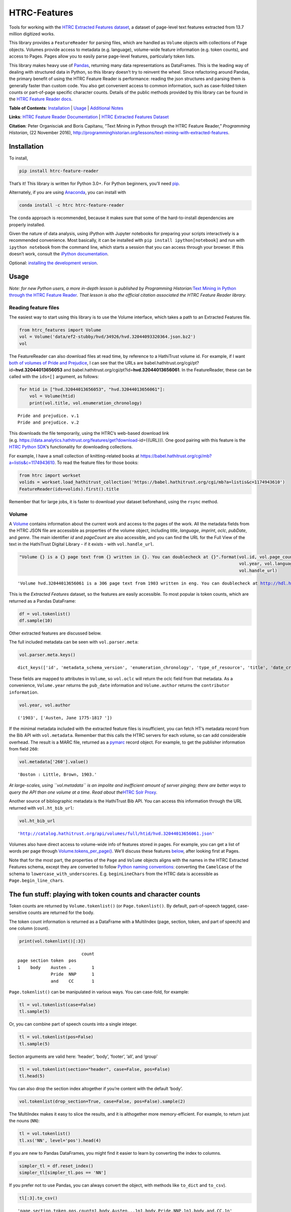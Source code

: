 HTRC-Features |Build Status| |PyPI version| |Anaconda-Server Badge|
===================================================================

Tools for working with the `HTRC Extracted Features
dataset <https://sharc.hathitrust.org/features>`__, a dataset of
page-level text features extracted from 13.7 million digitized works.

This library provides a ``FeatureReader`` for parsing files, which are
handled as ``Volume`` objects with collections of ``Page`` objects.
Volumes provide access to metadata (e.g. language), volume-wide feature
information (e.g. token counts), and access to Pages. Pages allow you to
easily parse page-level features, particularly token lists.

This library makes heavy use of `Pandas <pandas.pydata.org>`__,
returning many data representations as DataFrames. This is the leading
way of dealing with structured data in Python, so this library doesn’t
try to reinvent the wheel. Since refactoring around Pandas, the primary
benefit of using the HTRC Feature Reader is performance: reading the
json structures and parsing them is generally faster than custom code.
You also get convenient access to common information, such as
case-folded token counts or part-of-page specific character counts.
Details of the public methods provided by this library can be found in
the `HTRC Feature Reader
docs <http://htrc.github.io/htrc-feature-reader/htrc_features/feature_reader.m.html>`__.

**Table of Contents**: `Installation <#Installation>`__ \|
`Usage <#Usage>`__ \| `Additional Notes <#Additional-Notes>`__

**Links**: `HTRC Feature Reader
Documentation <http://htrc.github.io/htrc-feature-reader/htrc_features/feature_reader.m.html>`__
\| `HTRC Extracted Features
Dataset <https://sharc.hathitrust.org/features>`__

**Citation**: Peter Organisciak and Boris Capitanu, “Text Mining in
Python through the HTRC Feature Reader,” *Programming Historian*, (22
November 2016),
http://programminghistorian.org/lessons/text-mining-with-extracted-features.

Installation
------------

To install,

.. code:: bash

       pip install htrc-feature-reader

That’s it! This library is written for Python 3.0+. For Python
beginners, you’ll need
`pip <https://pip.pypa.io/en/stable/installing/>`__.

Alternately, if you are using
`Anaconda <https://www.continuum.io/downloads>`__, you can install with

.. code:: bash

       conda install -c htrc htrc-feature-reader

The ``conda`` approach is recommended, because it makes sure that some
of the hard-to-install dependencies are properly installed.

Given the nature of data analysis, using iPython with Jupyter notebooks
for preparing your scripts interactively is a recommended convenience.
Most basically, it can be installed with
``pip install ipython[notebook]`` and run with ``ipython notebook`` from
the command line, which starts a session that you can access through
your browser. If this doesn’t work, consult the `iPython
documentation <http://ipython.readthedocs.org/>`__.

Optional: `installing the development
version <#Installing-the-development-version>`__.

.. |Build Status| image:: https://travis-ci.org/htrc/htrc-feature-reader.svg?branch=master
   :target: https://travis-ci.org/htrc/htrc-feature-reader
.. |PyPI version| image:: https://badge.fury.io/py/htrc-feature-reader.svg
   :target: https://badge.fury.io/py/htrc-feature-reader
.. |Anaconda-Server Badge| image:: https://anaconda.org/htrc/htrc-feature-reader/badges/installer/conda.svg
   :target: https://anaconda.org/htrc/htrc-feature-reader

Usage
-----

*Note: for new Python users, a more in-depth lesson is published by
Programming Historian:*\ `Text Mining in Python through the HTRC Feature
Reader <http://programminghistorian.org/lessons/text-mining-with-extracted-features>`__\ *.
That lesson is also the official citation associated the HTRC Feature
Reader library.*

Reading feature files
~~~~~~~~~~~~~~~~~~~~~

The easiest way to start using this library is to use the Volume
interface, which takes a path to an Extracted Features file.

.. code:: ipython3

    from htrc_features import Volume
    vol = Volume('data/ef2-stubby/hvd/34926/hvd.32044093320364.json.bz2')
    vol




.. raw:: html

    <strong><a href='http://hdl.handle.net/2027/hvd.32044093320364'>The Nautilus.</a></strong> by <em>Delaware Museum of Natural History.</em> (1904, 222 pages) - <code>hvd.32044093320364</code>



The FeatureReader can also download files at read time, by reference to
a HathiTrust volume id. For example, if I want `both of volumes of Pride
and Prejudice <https://catalog.hathitrust.org/Record/100323335>`__, I
can see that the URLs are
babel.hathitrust.org/cgi/pt?id=\ **hvd.32044013656053** and
babel.hathitrust.org/cgi/pt?id=\ **hvd.32044013656061**. In the
FeatureReader, these can be called with the ``ids=[]`` argument, as
follows:

.. code:: ipython3

    for htid in ["hvd.32044013656053", "hvd.32044013656061"]:
        vol = Volume(htid)
        print(vol.title, vol.enumeration_chronology)


.. parsed-literal::

    Pride and prejudice. v.1
    Pride and prejudice. v.2


This downloads the file temporarily, using the HTRC’s web-based download
link
(e.g. https://data.analytics.hathitrust.org/features/get?download-id={{URL}}).
One good pairing with this feature is the `HTRC Python
SDK <https://github.com/htrc/HTRC-PythonSDK>`__\ ’s functionality for
downloading collections.

For example, I have a small collection of knitting-related books at
https://babel.hathitrust.org/cgi/mb?a=listis&c=1174943610. To read the
feature files for those books:

.. code:: ipython3

    from htrc import workset
    volids = workset.load_hathitrust_collection('https://babel.hathitrust.org/cgi/mb?a=listis&c=1174943610')
    FeatureReader(ids=volids).first().title

Remember that for large jobs, it is faster to download your dataset
beforehand, using the ``rsync`` method.

Volume
~~~~~~

A
`Volume <http://htrc.github.io/htrc-feature-reader/htrc_features/feature_reader.m.html#htrc_features.feature_reader.Volume>`__
contains information about the current work and access to the pages of
the work. All the metadata fields from the HTRC JSON file are accessible
as properties of the volume object, including *title*, *language*,
*imprint*, *oclc*, *pubDate*, and *genre*. The main identifier *id* and
*pageCount* are also accessible, and you can find the URL for the Full
View of the text in the HathiTrust Digital Library - if it exists - with
``vol.handle_url``.

.. code:: ipython3

    "Volume {} is a {} page text from {} written in {}. You can doublecheck at {}".format(vol.id, vol.page_count, 
                                                                                          vol.year, vol.language, 
                                                                                          vol.handle_url)




.. parsed-literal::

    'Volume hvd.32044013656061 is a 306 page text from 1903 written in eng. You can doublecheck at http://hdl.handle.net/2027/hvd.32044013656061'



This is the *Extracted Features* dataset, so the features are easily
accessible. To most popular is token counts, which are returned as a
Pandas DataFrame:

.. code:: ipython3

    df = vol.tokenlist()
    df.sample(10)




.. raw:: html

    <div>
    <style scoped>
        .dataframe tbody tr th:only-of-type {
            vertical-align: middle;
        }
    
        .dataframe tbody tr th {
            vertical-align: top;
        }
    
        .dataframe thead th {
            text-align: right;
        }
    </style>
    <table border="1" class="dataframe">
      <thead>
        <tr style="text-align: right;">
          <th></th>
          <th></th>
          <th></th>
          <th></th>
          <th>count</th>
        </tr>
        <tr>
          <th>page</th>
          <th>section</th>
          <th>token</th>
          <th>pos</th>
          <th></th>
        </tr>
      </thead>
      <tbody>
        <tr>
          <th>201</th>
          <th>body</th>
          <th>abode</th>
          <th>NN</th>
          <td>1</td>
        </tr>
        <tr>
          <th>117</th>
          <th>body</th>
          <th>head</th>
          <th>NN</th>
          <td>1</td>
        </tr>
        <tr>
          <th>126</th>
          <th>body</th>
          <th>for</th>
          <th>IN</th>
          <td>1</td>
        </tr>
        <tr>
          <th>210</th>
          <th>body</th>
          <th>three</th>
          <th>CD</th>
          <td>1</td>
        </tr>
        <tr>
          <th>224</th>
          <th>body</th>
          <th>would</th>
          <th>MD</th>
          <td>1</td>
        </tr>
        <tr>
          <th>89</th>
          <th>body</th>
          <th>The</th>
          <th>DT</th>
          <td>1</td>
        </tr>
        <tr>
          <th>283</th>
          <th>body</th>
          <th>any</th>
          <th>DT</th>
          <td>1</td>
        </tr>
        <tr>
          <th>63</th>
          <th>body</th>
          <th>surprise</th>
          <th>NN</th>
          <td>1</td>
        </tr>
        <tr>
          <th>152</th>
          <th>body</th>
          <th>make</th>
          <th>VB</th>
          <td>1</td>
        </tr>
        <tr>
          <th>170</th>
          <th>body</th>
          <th>I</th>
          <th>PRP</th>
          <td>3</td>
        </tr>
      </tbody>
    </table>
    </div>



Other extracted features are discussed below.

The full included metadata can be seen with ``vol.parser.meta``:

.. code:: ipython3

    vol.parser.meta.keys()




.. parsed-literal::

    dict_keys(['id', 'metadata_schema_version', 'enumeration_chronology', 'type_of_resource', 'title', 'date_created', 'pub_date', 'language', 'access_profile', 'isbn', 'issn', 'lccn', 'oclc', 'page_count', 'feature_schema_version', 'ht_bib_url', 'genre', 'handle_url', 'imprint', 'names', 'source_institution', 'classification', 'issuance', 'bibliographic_format', 'government_document', 'hathitrust_record_number', 'rights_attributes', 'pub_place', 'volume_identifier', 'source_institution_record_number', 'last_update_date'])



These fields are mapped to attributes in ``Volume``, so ``vol.oclc``
will return the oclc field from that metadata. As a convenience,
``Volume.year`` returns the ``pub_date`` information and
``Volume.author`` returns the ``contributor information``.

.. code:: ipython3

    vol.year, vol.author




.. parsed-literal::

    ('1903', ['Austen, Jane 1775-1817 '])



If the minimal metadata included with the extracted feature files is
insufficient, you can fetch HT’s metadata record from the Bib API with
``vol.metadata``. Remember that this calls the HTRC servers for each
volume, so can add considerable overhead. The result is a MARC file,
returned as a `pymarc <https://github.com/edsu/pymarc>`__ record object.
For example, to get the publisher information from field ``260``:

.. code:: ipython3

    vol.metadata['260'].value()




.. parsed-literal::

    'Boston : Little, Brown, 1903.'



*At large-scales, using ``vol.metadata`` is an impolite and inefficient
amount of server pinging; there are better ways to query the API than
one volume at a time. Read about the*\ `HTRC Solr
Proxy <https://wiki.htrc.illinois.edu/display/COM/Solr+Proxy+API+User+Guide>`__\ *.*

Another source of bibliographic metadata is the HathiTrust Bib API. You
can access this information through the URL returned with
``vol.ht_bib_url``:

.. code:: ipython3

    vol.ht_bib_url




.. parsed-literal::

    'http://catalog.hathitrust.org/api/volumes/full/htid/hvd.32044013656061.json'



Volumes also have direct access to volume-wide info of features stored
in pages. For example, you can get a list of words per page through
`Volume.tokens_per_page() <http://htrc.github.io/htrc-feature-reader/htrc_features/feature_reader.m.html#htrc_features.feature_reader.Volume.tokens_per_page>`__.
We’ll discuss these features `below <#Volume-stats-collecting>`__, after
looking first at Pages.

Note that for the most part, the properties of the ``Page`` and
``Volume`` objects aligns with the names in the HTRC Extracted Features
schema, except they are converted to follow `Python naming
conventions <https://google.github.io/styleguide/pyguide.html?showone=Naming#Naming>`__:
converting the ``CamelCase`` of the schema to
``lowercase_with_underscores``. E.g. ``beginLineChars`` from the HTRC
data is accessible as ``Page.begin_line_chars``.

The fun stuff: playing with token counts and character counts
-------------------------------------------------------------

Token counts are returned by ``Volume.tokenlist()`` (or
``Page.tokenlist()``. By default, part-of-speech tagged, case-sensitive
counts are returned for the body.

The token count information is returned as a DataFrame with a MultiIndex
(page, section, token, and part of speech) and one column (count).

.. code:: ipython3

    print(vol.tokenlist()[:3])


.. parsed-literal::

                             count
    page section token  pos       
    1    body    Austen .        1
                 Pride  NNP      1
                 and    CC       1


``Page.tokenlist()`` can be manipulated in various ways. You can
case-fold, for example:

.. code:: ipython3

    tl = vol.tokenlist(case=False)
    tl.sample(5)




.. raw:: html

    <div>
    <style scoped>
        .dataframe tbody tr th:only-of-type {
            vertical-align: middle;
        }
    
        .dataframe tbody tr th {
            vertical-align: top;
        }
    
        .dataframe thead th {
            text-align: right;
        }
    </style>
    <table border="1" class="dataframe">
      <thead>
        <tr style="text-align: right;">
          <th></th>
          <th></th>
          <th></th>
          <th></th>
          <th>count</th>
        </tr>
        <tr>
          <th>page</th>
          <th>section</th>
          <th>lowercase</th>
          <th>pos</th>
          <th></th>
        </tr>
      </thead>
      <tbody>
        <tr>
          <th>218</th>
          <th>body</th>
          <th>what</th>
          <th>WP</th>
          <td>1</td>
        </tr>
        <tr>
          <th>30</th>
          <th>body</th>
          <th>pemberley</th>
          <th>NNP</th>
          <td>1</td>
        </tr>
        <tr>
          <th>213</th>
          <th>body</th>
          <th>comes</th>
          <th>VBZ</th>
          <td>2</td>
        </tr>
        <tr>
          <th>183</th>
          <th>body</th>
          <th>took</th>
          <th>VBD</th>
          <td>1</td>
        </tr>
        <tr>
          <th>51</th>
          <th>body</th>
          <th>necessary</th>
          <th>JJ</th>
          <td>1</td>
        </tr>
      </tbody>
    </table>
    </div>



Or, you can combine part of speech counts into a single integer.

.. code:: ipython3

    tl = vol.tokenlist(pos=False)
    tl.sample(5)




.. raw:: html

    <div>
    <style scoped>
        .dataframe tbody tr th:only-of-type {
            vertical-align: middle;
        }
    
        .dataframe tbody tr th {
            vertical-align: top;
        }
    
        .dataframe thead th {
            text-align: right;
        }
    </style>
    <table border="1" class="dataframe">
      <thead>
        <tr style="text-align: right;">
          <th></th>
          <th></th>
          <th></th>
          <th>count</th>
        </tr>
        <tr>
          <th>page</th>
          <th>section</th>
          <th>token</th>
          <th></th>
        </tr>
      </thead>
      <tbody>
        <tr>
          <th>264</th>
          <th>body</th>
          <th>family</th>
          <td>2</td>
        </tr>
        <tr>
          <th>47</th>
          <th>body</th>
          <th>journey</th>
          <td>1</td>
        </tr>
        <tr>
          <th>98</th>
          <th>body</th>
          <th>Perhaps</th>
          <td>1</td>
        </tr>
        <tr>
          <th>49</th>
          <th>body</th>
          <th>at</th>
          <td>2</td>
        </tr>
        <tr>
          <th>227</th>
          <th>body</th>
          <th>so</th>
          <td>1</td>
        </tr>
      </tbody>
    </table>
    </div>



Section arguments are valid here: ‘header’, ‘body’, ‘footer’, ‘all’, and
‘group’

.. code:: ipython3

    tl = vol.tokenlist(section="header", case=False, pos=False)
    tl.head(5)




.. raw:: html

    <div>
    <style scoped>
        .dataframe tbody tr th:only-of-type {
            vertical-align: middle;
        }
    
        .dataframe tbody tr th {
            vertical-align: top;
        }
    
        .dataframe thead th {
            text-align: right;
        }
    </style>
    <table border="1" class="dataframe">
      <thead>
        <tr style="text-align: right;">
          <th></th>
          <th></th>
          <th></th>
          <th>count</th>
        </tr>
        <tr>
          <th>page</th>
          <th>section</th>
          <th>lowercase</th>
          <th></th>
        </tr>
      </thead>
      <tbody>
        <tr>
          <th rowspan="5" valign="top">9</th>
          <th rowspan="5" valign="top">header</th>
          <th>'s</th>
          <td>1</td>
        </tr>
        <tr>
          <th>and</th>
          <td>1</td>
        </tr>
        <tr>
          <th>austen</th>
          <td>1</td>
        </tr>
        <tr>
          <th>jane</th>
          <td>1</td>
        </tr>
        <tr>
          <th>prejudice</th>
          <td>1</td>
        </tr>
      </tbody>
    </table>
    </div>



You can also drop the section index altogether if you’re content with
the default ‘body’.

.. code:: ipython3

    vol.tokenlist(drop_section=True, case=False, pos=False).sample(2)




.. raw:: html

    <div>
    <style scoped>
        .dataframe tbody tr th:only-of-type {
            vertical-align: middle;
        }
    
        .dataframe tbody tr th {
            vertical-align: top;
        }
    
        .dataframe thead th {
            text-align: right;
        }
    </style>
    <table border="1" class="dataframe">
      <thead>
        <tr style="text-align: right;">
          <th></th>
          <th></th>
          <th>count</th>
        </tr>
        <tr>
          <th>page</th>
          <th>lowercase</th>
          <th></th>
        </tr>
      </thead>
      <tbody>
        <tr>
          <th>247</th>
          <th>suppose</th>
          <td>1</td>
        </tr>
        <tr>
          <th>76</th>
          <th>would</th>
          <td>2</td>
        </tr>
      </tbody>
    </table>
    </div>



The MultiIndex makes it easy to slice the results, and it is althogether
more memory-efficient. For example, to return just the nouns (``NN``):

.. code:: ipython3

    tl = vol.tokenlist()
    tl.xs('NN', level='pos').head(4)




.. raw:: html

    <div>
    <style scoped>
        .dataframe tbody tr th:only-of-type {
            vertical-align: middle;
        }
    
        .dataframe tbody tr th {
            vertical-align: top;
        }
    
        .dataframe thead th {
            text-align: right;
        }
    </style>
    <table border="1" class="dataframe">
      <thead>
        <tr style="text-align: right;">
          <th></th>
          <th></th>
          <th></th>
          <th>count</th>
        </tr>
        <tr>
          <th>page</th>
          <th>section</th>
          <th>token</th>
          <th></th>
        </tr>
      </thead>
      <tbody>
        <tr>
          <th>1</th>
          <th>body</th>
          <th>prejudiceJane</th>
          <td>1</td>
        </tr>
        <tr>
          <th>9</th>
          <th>body</th>
          <th>Volume</th>
          <td>1</td>
        </tr>
        <tr>
          <th>10</th>
          <th>body</th>
          <th>vol</th>
          <td>3</td>
        </tr>
        <tr>
          <th>12</th>
          <th>body</th>
          <th>./■</th>
          <td>1</td>
        </tr>
      </tbody>
    </table>
    </div>



If you are new to Pandas DataFrames, you might find it easier to learn
by converting the index to columns.

.. code:: ipython3

    simpler_tl = df.reset_index()
    simpler_tl[simpler_tl.pos == 'NN']




.. raw:: html

    <div>
    <style scoped>
        .dataframe tbody tr th:only-of-type {
            vertical-align: middle;
        }
    
        .dataframe tbody tr th {
            vertical-align: top;
        }
    
        .dataframe thead th {
            text-align: right;
        }
    </style>
    <table border="1" class="dataframe">
      <thead>
        <tr style="text-align: right;">
          <th></th>
          <th>page</th>
          <th>section</th>
          <th>token</th>
          <th>pos</th>
          <th>count</th>
        </tr>
      </thead>
      <tbody>
        <tr>
          <th>3</th>
          <td>1</td>
          <td>body</td>
          <td>prejudiceJane</td>
          <td>NN</td>
          <td>1</td>
        </tr>
        <tr>
          <th>19</th>
          <td>9</td>
          <td>body</td>
          <td>Volume</td>
          <td>NN</td>
          <td>1</td>
        </tr>
        <tr>
          <th>40</th>
          <td>10</td>
          <td>body</td>
          <td>vol</td>
          <td>NN</td>
          <td>3</td>
        </tr>
        <tr>
          <th>51</th>
          <td>12</td>
          <td>body</td>
          <td>./■</td>
          <td>NN</td>
          <td>1</td>
        </tr>
        <tr>
          <th>53</th>
          <td>12</td>
          <td>body</td>
          <td>/</td>
          <td>NN</td>
          <td>1</td>
        </tr>
        <tr>
          <th>...</th>
          <td>...</td>
          <td>...</td>
          <td>...</td>
          <td>...</td>
          <td>...</td>
        </tr>
        <tr>
          <th>43178</th>
          <td>297</td>
          <td>body</td>
          <td>spite</td>
          <td>NN</td>
          <td>1</td>
        </tr>
        <tr>
          <th>43187</th>
          <td>297</td>
          <td>body</td>
          <td>uncle</td>
          <td>NN</td>
          <td>1</td>
        </tr>
        <tr>
          <th>43191</th>
          <td>297</td>
          <td>body</td>
          <td>warmest</td>
          <td>NN</td>
          <td>1</td>
        </tr>
        <tr>
          <th>43195</th>
          <td>297</td>
          <td>body</td>
          <td>wife</td>
          <td>NN</td>
          <td>1</td>
        </tr>
        <tr>
          <th>43226</th>
          <td>305</td>
          <td>body</td>
          <td>NON-RECEIPT</td>
          <td>NN</td>
          <td>1</td>
        </tr>
      </tbody>
    </table>
    <p>7224 rows × 5 columns</p>
    </div>



If you prefer not to use Pandas, you can always convert the object, with
methods like ``to_dict`` and ``to_csv``).

.. code:: ipython3

    tl[:3].to_csv()




.. parsed-literal::

    'page,section,token,pos,count\n1,body,Austen,.,1\n1,body,Pride,NNP,1\n1,body,and,CC,1\n'



To get just the unique tokens, ``Volume.tokens`` provides them as a set.
Here I select a specific page for brevity and a minimum count, but you
can run the method without arguments.

.. code:: ipython3

    vol.tokens(page_select=21, min_count=5)




.. parsed-literal::

    {'"', ',', '.', 'You', 'been', 'have', 'his', 'in', 'of', 'the', 'you'}



In addition to token lists, you can also access other section features:

.. code:: ipython3

    vol.section_features()




.. raw:: html

    <div>
    <style scoped>
        .dataframe tbody tr th:only-of-type {
            vertical-align: middle;
        }
    
        .dataframe tbody tr th {
            vertical-align: top;
        }
    
        .dataframe thead th {
            text-align: right;
        }
    </style>
    <table border="1" class="dataframe">
      <thead>
        <tr style="text-align: right;">
          <th></th>
          <th>tokenCount</th>
          <th>lineCount</th>
          <th>emptyLineCount</th>
          <th>capAlphaSeq</th>
          <th>sentenceCount</th>
        </tr>
        <tr>
          <th>page</th>
          <th></th>
          <th></th>
          <th></th>
          <th></th>
          <th></th>
        </tr>
      </thead>
      <tbody>
        <tr>
          <th>1</th>
          <td>4</td>
          <td>1</td>
          <td>0</td>
          <td>1</td>
          <td>1</td>
        </tr>
        <tr>
          <th>2</th>
          <td>15</td>
          <td>10</td>
          <td>4</td>
          <td>2</td>
          <td>1</td>
        </tr>
        <tr>
          <th>3</th>
          <td>0</td>
          <td>0</td>
          <td>0</td>
          <td>0</td>
          <td>0</td>
        </tr>
        <tr>
          <th>4</th>
          <td>0</td>
          <td>0</td>
          <td>0</td>
          <td>0</td>
          <td>0</td>
        </tr>
        <tr>
          <th>5</th>
          <td>0</td>
          <td>0</td>
          <td>0</td>
          <td>0</td>
          <td>0</td>
        </tr>
        <tr>
          <th>...</th>
          <td>...</td>
          <td>...</td>
          <td>...</td>
          <td>...</td>
          <td>...</td>
        </tr>
        <tr>
          <th>302</th>
          <td>0</td>
          <td>0</td>
          <td>0</td>
          <td>0</td>
          <td>0</td>
        </tr>
        <tr>
          <th>303</th>
          <td>0</td>
          <td>0</td>
          <td>0</td>
          <td>0</td>
          <td>0</td>
        </tr>
        <tr>
          <th>304</th>
          <td>0</td>
          <td>0</td>
          <td>0</td>
          <td>0</td>
          <td>0</td>
        </tr>
        <tr>
          <th>305</th>
          <td>49</td>
          <td>11</td>
          <td>2</td>
          <td>3</td>
          <td>3</td>
        </tr>
        <tr>
          <th>306</th>
          <td>2</td>
          <td>3</td>
          <td>1</td>
          <td>1</td>
          <td>1</td>
        </tr>
      </tbody>
    </table>
    <p>306 rows × 5 columns</p>
    </div>



Chunking
~~~~~~~~

If you’re working in an instance where you hope to have comparably sized
document units, you can use ‘chunking’ to roll pages into chunks that
aim for a specific length. e.g.

.. code:: ipython3

    by_chunk = vol.tokenlist(chunk=True, chunk_target=10000)
    print(by_chunk.sample(4))
    # Count words per chunk
    by_chunk.groupby(level='chunk').sum()


.. parsed-literal::

                                  count
    chunk section token      pos       
    5     body    husbands   NNS      3
    2     body    frequently RB       3
                  domestic   JJ       3
    3     body    :          :       10




.. raw:: html

    <div>
    <style scoped>
        .dataframe tbody tr th:only-of-type {
            vertical-align: middle;
        }
    
        .dataframe tbody tr th {
            vertical-align: top;
        }
    
        .dataframe thead th {
            text-align: right;
        }
    </style>
    <table border="1" class="dataframe">
      <thead>
        <tr style="text-align: right;">
          <th></th>
          <th>count</th>
        </tr>
        <tr>
          <th>chunk</th>
          <th></th>
        </tr>
      </thead>
      <tbody>
        <tr>
          <th>1</th>
          <td>12453</td>
        </tr>
        <tr>
          <th>2</th>
          <td>9888</td>
        </tr>
        <tr>
          <th>3</th>
          <td>9887</td>
        </tr>
        <tr>
          <th>4</th>
          <td>10129</td>
        </tr>
        <tr>
          <th>5</th>
          <td>10054</td>
        </tr>
        <tr>
          <th>6</th>
          <td>10065</td>
        </tr>
        <tr>
          <th>7</th>
          <td>12327</td>
        </tr>
      </tbody>
    </table>
    </div>



Multiprocessing
~~~~~~~~~~~~~~~

For large jobs, you’ll want to use multiprocessing or multithreading to
speed up your process. This is left up to your preferred method, either
within Python or by spawning multiple scripts from the command line.
Here are two approaches that I like.

Dask
^^^^

Dask offers easy multithreading (shared resources) and multiprocessing
(separate processes) in Python, and is particularly convenient because
it includes a subset of Pandas DataFrames.

Here is a minimal example, that lazily loads token frequencies from a
list of volume IDs, and counts them up by part of speech tag.

.. code:: python

   import dask.dataframe as dd
   from dask import delayed

   def get_tokenlist(vol):
       ''' Load a one volume feature reader, get that volume, and return its tokenlist '''
       return FeatureReader(ids=[volid]).first().tokenlist()

   delayed_dfs = [delayed(get_tokenlist)(volid) for volid in volids]

   # Create a dask
   ddf = (dd.from_delayed(delayed_dfs)
            .reset_index()
            .groupby('pos')[['count']]
            .sum()
         )

   # Run processing
   ddf.compute()

Here is an example of 78 volumes being processed in 24 seconds with 31
threads:

.. figure:: data/dask-progress.png
   :alt: Counting POS in 78 books about knitting

   Counting POS in 78 books about knitting

This example used multithreading. Due to the nature of Python, certain
functions won’t parallelize well. In our case, the part where the JSON
is read from the file and converted to a DataFrame (the light green
parts of the graphic) won’t speed up because Python dicts lock the
Global Interpreter Lock (GIL). However, because Pandas releases the GIL,
nearly everything you do after parsing the JSON will be very quick.

To better understand what happens when ``ddf.compute()``, here is a
graph for 4 volumes:

|image0|

GNU Parallel
^^^^^^^^^^^^

As an alternative to multiprocessing in Python, my preference is to have
simpler Python scripts and to use GNU Parallel on the command line. To
do this, you can set up your Python script to take variable length
arguments of feature file paths, and to print to stdout.

This psuedo-code shows how that you’d use parallel, where the number of
parallel processes is 90% the number of cores, and 50 paths are sent to
the script at a time (if you send too little at a time, the
initialization time of the script can add up).

.. code:: bash

   find feature-files/ -name '*json.bz2' | parallel --eta --jobs 90% -n 50 python your_script.py >output.txt

.. |image0| image:: data/dask-graph.png

Additional Notes
----------------

Installing the development version
~~~~~~~~~~~~~~~~~~~~~~~~~~~~~~~~~~

::

   git clone https://github.com/htrc/htrc-feature-reader.git
   cd htrc-feature-reader
   python setup.py install

Iterating through the JSON files
~~~~~~~~~~~~~~~~~~~~~~~~~~~~~~~~

If you need to do fast, highly customized processing without
instantiating Volumes, FeatureReader has a convenient generator for
getting the raw JSON as a Python dict: ``fr.jsons()``. This simply does
the file reading, optional decompression, and JSON parsing.

Downloading files within the library
~~~~~~~~~~~~~~~~~~~~~~~~~~~~~~~~~~~~

``utils`` includes an Rsyncing utility, ``download_file``. This requires
Rsync to be installed on your system.

**Usage:**

Download one file to the current directory:

::

   utils.download_file(htids='nyp.33433042068894')

Download multiple files to the current directory:

::

   ids = ['nyp.33433042068894', 'nyp.33433074943592', 'nyp.33433074943600']
   utils.download_file(htids=ids)

Download file to ``/tmp``:

::

   utils.download_file(htids='nyp.33433042068894', outdir='/tmp')

Download file to current directory, keeping pairtree directory
structure, i.e.
``./nyp/pairtree_root/33/43/30/42/06/88/94/33433042068894/nyp.33433042068894.json.bz2``:

``utils.download_file(htids='nyp.33433042068894', keep_dirs=True)``

Getting the Rsync URL
~~~~~~~~~~~~~~~~~~~~~

If you have a HathiTrust Volume ID and want to be able to download the
features for a specific book, ``hrtc_features.utils`` contains an
`id_to_rsync <http://htrc.github.io/htrc-feature-reader/htrc_features/utils.m.html#htrc_features.utils.id_to_rsync>`__
function. This uses the `pairtree <http://pythonhosted.org/Pairtree/>`__
library but has a fallback written with that library is not installed,
since it isn’t compatible with Python 3.

.. code:: ipython3

    from htrc_features import utils
    utils.id_to_rsync('miun.adx6300.0001.001')




.. parsed-literal::

    'miun/pairtree_root/ad/x6/30/0,/00/01/,0/01/adx6300,0001,001/miun.adx6300,0001,001.json.bz2'



See the `ID to Rsync notebook <examples/ID_to_Rsync_Link.ipynb>`__ for
more information on this format and on Rsyncing lists of urls.

There is also a command line utility installed with the HTRC Feature
Reader:

.. code:: bash

   $ htid2rsync miun.adx6300.0001.001
   miun/pairtree_root/ad/x6/30/0,/00/01/,0/01/adx6300,0001,001/miun.adx6300,0001,001.json.bz2

Advanced Features
~~~~~~~~~~~~~~~~~

In the beta Extracted Features release, schema 2.0, a few features were
separated out to an advanced files. However, *this designation is no
longer present starting with schema 3.0*, meaning information like
``beginLineChars``, ``endLineChars``, and ``capAlphaSeq`` are always
available:

.. code:: ipython3

    # What is the longest sequence of capital letter on each page?
    vol.cap_alpha_seqs()[:10]




.. parsed-literal::

    [0, 1, 0, 0, 0, 0, 0, 0, 4, 1]



.. code:: ipython3

    end_line_chars = vol.end_line_chars()
    print(end_line_chars.head())


.. parsed-literal::

                             count
    page section place char       
    2    body    end   -         1
                       :         1
                       I         1
                       f         1
                       t         1


.. code:: ipython3

    # Find pages that have lines ending with "!"
    idx = pd.IndexSlice
    print(end_line_chars.loc[idx[:,:,:,'!'],].head())


.. parsed-literal::

                             count
    page section place char       
    45   body    end   !         1
    75   body    end   !         1
    77   body    end   !         1
    91   body    end   !         1
    92   body    end   !         1


Testing
~~~~~~~

This library is meant to be compatible with Python 3.2+ and Python 2.7+.
Tests are written for py.test and can be run with ``setup.py test``, or
directly with ``python -m py.test -v``.

If you find a bug, leave an issue on the issue tracker, or contact Peter
Organisciak at ``organisciak+htrc@gmail.com``.
